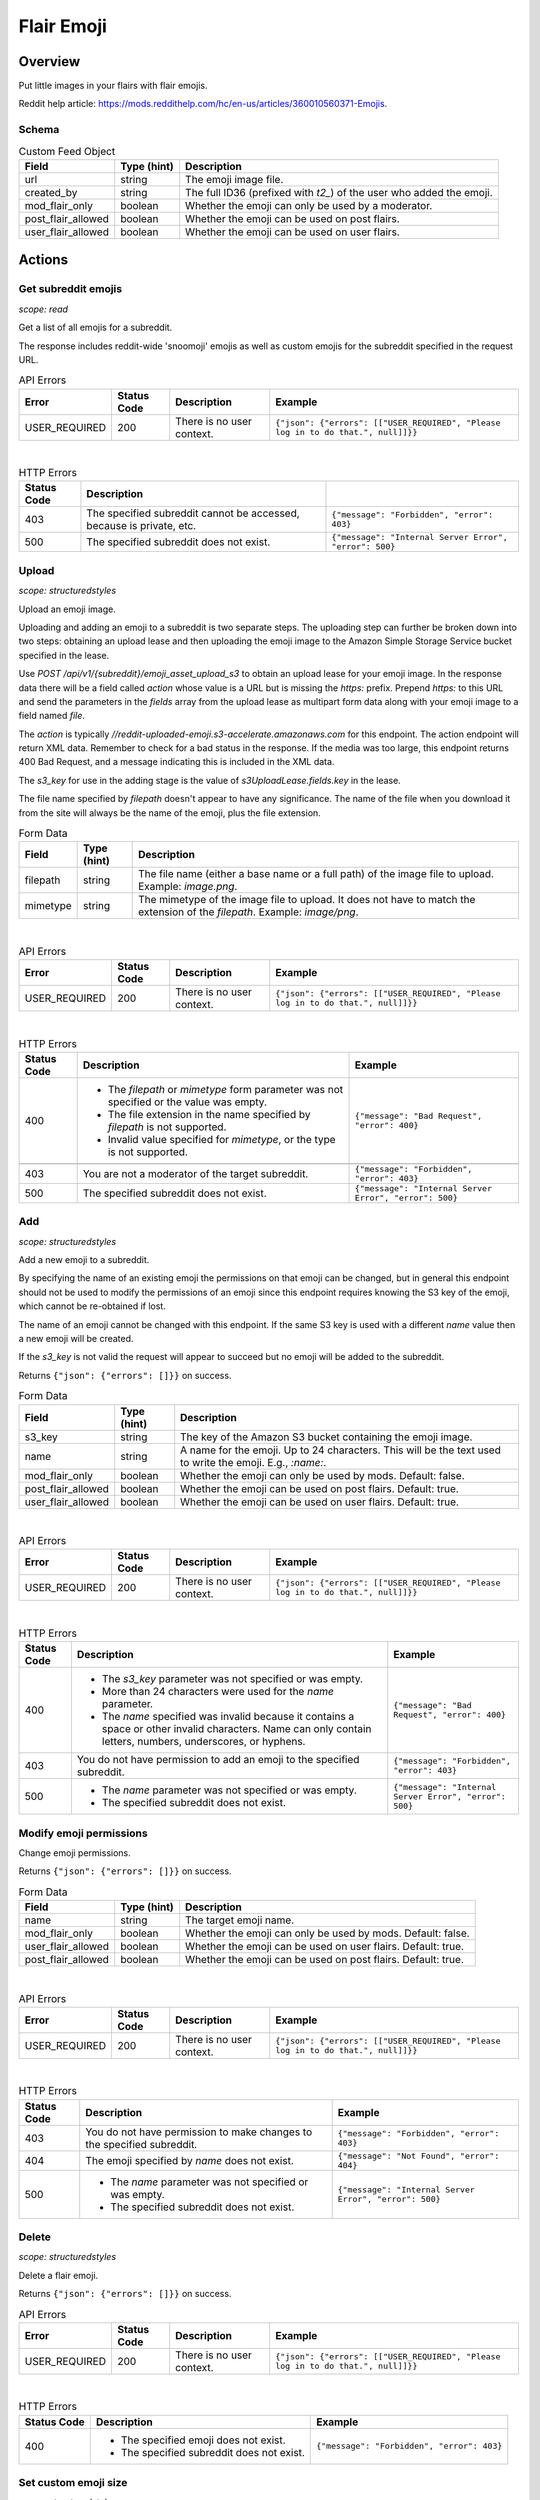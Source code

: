 
Flair Emoji
===========

Overview
--------

Put little images in your flairs with flair emojis.

Reddit help article: `<https://mods.reddithelp.com/hc/en-us/articles/360010560371-Emojis>`_.


Schema
~~~~~~

.. csv-table:: Custom Feed Object
   :header: "Field","Type (hint)","Description"

   "url","string","The emoji image file."
   "created_by","string","The full ID36 (prefixed with `t2_`) of the user who added the emoji."
   "mod_flair_only","boolean","Whether the emoji can only be used by a moderator."
   "post_flair_allowed","boolean","Whether the emoji can be used on post flairs."
   "user_flair_allowed","boolean","Whether the emoji can be used on user flairs."


Actions
-------

Get subreddit emojis
~~~~~~~~~~~~~~~~~~~~

.. http:get:: /api/v1/{subreddit}/emojis/all

*scope: read*

Get a list of all emojis for a subreddit.

The response includes reddit-wide 'snoomoji' emojis as well as custom emojis for the
subreddit specified in the request URL.

.. csv-table:: API Errors
   :header: "Error","Status Code","Description","Example"

   "USER_REQUIRED","200","There is no user context.","
   ``{""json"": {""errors"": [[""USER_REQUIRED"", ""Please log in to do that."", null]]}}``
   "

|

.. csv-table:: HTTP Errors
   :header: "Status Code","Description"

   "403","The specified subreddit cannot be accessed, because is private, etc.","
   ``{""message"": ""Forbidden"", ""error"": 403}``
   "
   "500","The specified subreddit does not exist.","
   ``{""message"": ""Internal Server Error"", ""error"": 500}``
   "

.. seealso:: `<https://www.reddit.com/dev/api/#GET_api_v1_{subreddit}_emojis_all>`_


.. _emoji-upload:

Upload
~~~~~~

.. http:post:: /api/v1/{subreddit}/emoji_asset_upload_s3

*scope: structuredstyles*

Upload an emoji image.

Uploading and adding an emoji to a subreddit is two separate steps. The uploading step
can further be broken down into two steps: obtaining an upload lease and then uploading the
emoji image to the Amazon Simple Storage Service bucket specified in the lease.

Use `POST /api/v1/{subreddit}/emoji_asset_upload_s3` to obtain an upload lease for your emoji
image. In the response data there will be a field called `action` whose value is a URL but is
missing the `https:` prefix. Prepend `https:` to this URL and send the parameters in the
`fields` array from the upload lease as multipart form data along with your emoji image to a
field named `file`.

The `action` is typically `//reddit-uploaded-emoji.s3-accelerate.amazonaws.com` for this endpoint.
The action endpoint will return XML data. Remember to check for a bad status in the response.
If the media was too large, this endpoint returns 400 Bad Request, and a message indicating this
is included in the XML data.

The `s3_key` for use in the adding stage is the value of `s3UploadLease.fields.key` in the lease.

The file name specified by `filepath` doesn't appear to have any significance.
The name of the file when you download it from the site will always be the name of the emoji,
plus the file extension.

.. csv-table:: Form Data
   :header: "Field","Type (hint)","Description"

   "filepath","string","The file name (either a base name or a full path) of the image file to upload.
   Example: `image.png`."
   "mimetype","string","The mimetype of the image file to upload. It does not have to match the
   extension of the `filepath`. Example: `image/png`."

|

.. csv-table:: API Errors
   :header: "Error","Status Code","Description","Example"

   "USER_REQUIRED","200","There is no user context.","
   ``{""json"": {""errors"": [[""USER_REQUIRED"", ""Please log in to do that."", null]]}}``
   "

|

.. csv-table:: HTTP Errors
   :header: "Status Code","Description","Example"

   "400","* The `filepath` or `mimetype` form parameter was not specified or the value was empty.

   * The file extension in the name specified by `filepath` is not supported.

   * Invalid value specified for `mimetype`, or the type is not supported.","
   ``{""message"": ""Bad Request"", ""error"": 400}``
   "

   "403","You are not a moderator of the target subreddit.","
   ``{""message"": ""Forbidden"", ""error"": 403}``
   "
   "500","The specified subreddit does not exist.","
   ``{""message"": ""Internal Server Error"", ""error"": 500}``
   "

.. seealso:: `<https://www.reddit.com/dev/api/#POST_api_v1_{subreddit}_emoji_asset_upload_s3.json>`_


Add
~~~

.. http:post:: /api/v1/{subreddit}/emoji

*scope: structuredstyles*

Add a new emoji to a subreddit.

By specifying the name of an existing emoji the permissions on that emoji can be changed,
but in general this endpoint should not be used to modify the permissions of an emoji since
this endpoint requires knowing the S3 key of the emoji, which cannot be re-obtained if lost.

The name of an emoji cannot be changed with this endpoint. If the same S3 key is used with a different
`name` value then a new emoji will be created.

If the `s3_key` is not valid the request will appear to succeed but no emoji will be added to the subreddit.

Returns ``{"json": {"errors": []}}`` on success.

.. csv-table:: Form Data
   :header: "Field","Type (hint)","Description"

   "s3_key","string","The key of the Amazon S3 bucket containing the emoji image."
   "name","string","A name for the emoji. Up to 24 characters. This will be the text used to write the emoji. E.g., `:name:`."
   "mod_flair_only","boolean","Whether the emoji can only be used by mods. Default: false."
   "post_flair_allowed","boolean","Whether the emoji can be used on post flairs. Default: true."
   "user_flair_allowed","boolean","Whether the emoji can be used on user flairs. Default: true."

|

.. csv-table:: API Errors
   :header: "Error","Status Code","Description","Example"

   "USER_REQUIRED","200","There is no user context.","
   ``{""json"": {""errors"": [[""USER_REQUIRED"", ""Please log in to do that."", null]]}}``
   "

|

.. csv-table:: HTTP Errors
   :header: "Status Code","Description","Example"

   "400","* The `s3_key` parameter was not specified or was empty.

   * More than 24 characters were used for the `name` parameter.

   * The `name` specified was invalid because it contains a space or other invalid characters.
     Name can only contain letters, numbers, underscores, or hyphens.","
   ``{""message"": ""Bad Request"", ""error"": 400}``
   "
   "403","You do not have permission to add an emoji to the specified subreddit.","
   ``{""message"": ""Forbidden"", ""error"": 403}``
   "
   "500","* The `name` parameter was not specified or was empty.

   * The specified subreddit does not exist.","
   ``{""message"": ""Internal Server Error"", ""error"": 500}``
   "

.. seealso:: `<https://www.reddit.com/dev/api/#POST_api_v1_{subreddit}_emoji.json>`_


Modify emoji permissions
~~~~~~~~~~~~~~~~~~~~~~~~

.. http:post:: /api/v1/{subreddit}/emoji_permissions

Change emoji permissions.

Returns ``{"json": {"errors": []}}`` on success.

.. csv-table:: Form Data
   :header: "Field","Type (hint)","Description"

   "name","string","The target emoji name."
   "mod_flair_only","boolean","Whether the emoji can only be used by mods. Default: false."
   "user_flair_allowed","boolean","Whether the emoji can be used on user flairs. Default: true."
   "post_flair_allowed","boolean","Whether the emoji can be used on post flairs. Default: true."

|

.. csv-table:: API Errors
   :header: "Error","Status Code","Description","Example"

   "USER_REQUIRED","200","There is no user context.","
   ``{""json"": {""errors"": [[""USER_REQUIRED"", ""Please log in to do that."", null]]}}``
   "

|

.. csv-table:: HTTP Errors
   :header: "Status Code","Description","Example"

   "403","You do not have permission to make changes to the specified subreddit.","
   ``{""message"": ""Forbidden"", ""error"": 403}``
   "
   "404","The emoji specified by `name` does not exist.","
   ``{""message"": ""Not Found"", ""error"": 404}``
   "
   "500","* The `name` parameter was not specified or was empty.

   * The specified subreddit does not exist.","
   ``{""message"": ""Internal Server Error"", ""error"": 500}``
   "


Delete
~~~~~~

.. http:delete:: /api/v1/{subreddit}/emoji/{emoji_name}

*scope: structuredstyles*

Delete a flair emoji.

Returns ``{"json": {"errors": []}}`` on success.

.. csv-table:: API Errors
   :header: "Error","Status Code","Description","Example"

   "USER_REQUIRED","200","There is no user context.","
   ``{""json"": {""errors"": [[""USER_REQUIRED"", ""Please log in to do that."", null]]}}``
   "

|

.. csv-table:: HTTP Errors
   :header: "Status Code","Description","Example"

   "400","* The specified emoji does not exist.

   * The specified subreddit does not exist.","
   ``{""message"": ""Forbidden"", ""error"": 403}``
   "

.. seealso:: `<https://www.reddit.com/dev/api/#DELETE_api_v1_{subreddit}_emoji_{emoji_name}>`_


Set custom emoji size
~~~~~~~~~~~~~~~~~~~~~

.. http:post:: /api/v1/{subreddit}/emoji_custom_size

*scope: structuredstyles*

Enable subreddit custom emoji sizing on the subreddit.

Omit either `width` or `height` parameters to disable custom emoji sizing.

Returns ``{"json": {"errors": []}}`` on success.

.. csv-table:: Form Data
   :header: "Field","Type (hint)","Description"

   "width","integer","An integer from 16 to 40.

   Parameter is ignored if a non-number is passed."
   "height","integer","Likewise."

|

.. csv-table:: API Errors
   :header: "Error","Status Code","Description","Example"

   "USER_REQUIRED","200","There is no user context.","
   ``{""json"": {""errors"": [[""USER_REQUIRED"", ""Please log in to do that."", null]]}}``
   "

|

.. csv-table:: HTTP Errors
   :header: "Status Code","Description","Example"

   "403","You do not have permission to make changes to the specified subreddit.","
   ``{""message"": ""Forbidden"", ""error"": 403}``
   "
   "500","The specified subreddit does not exist.","
   ``{""message"": ""Internal Server Error"", ""error"": 500}``
   "

.. seealso:: `<https://www.reddit.com/dev/api/#POST_api_v1_{subreddit}_emoji_custom_size>`_


Enable/disable emojis in subreddit
~~~~~~~~~~~~~~~~~~~~~~~~~~~~~~~~~~

.. http:post:: /api/enable_emojis_in_sr

Enable/disable flair emojis in a subreddit.

Returns ``{"json": {"errors": []}}`` on success.

.. csv-table:: Form Data
   :header: "Field","Type (hint)","Description"

   "subreddit","string","The target subreddit name."
   "enable","boolean","True for enable, false for disable. Default: false."

|

.. csv-table:: API Errors
   :header: "Error","Status Code","Description","Example"

   "USER_REQUIRED","200","There is no user context.","
   ``{""json"": {""errors"": [[""USER_REQUIRED"", ""Please log in to do that."", null]]}}``
   "

|

.. csv-table:: HTTP Errors
   :header: "Status Code","Description","Example"

   "403","You do not have permission to set emoji options in the target subreddit.","
   ``{""message"": ""Forbidden"", ""error"": 403}``
   "
   "500","* The `subreddit` parameter was not specified or was empty.

   * The specified subreddit does not exist.","
   ``{""message"": ""Internal Server Error"", ""error"": 500}``
   "
